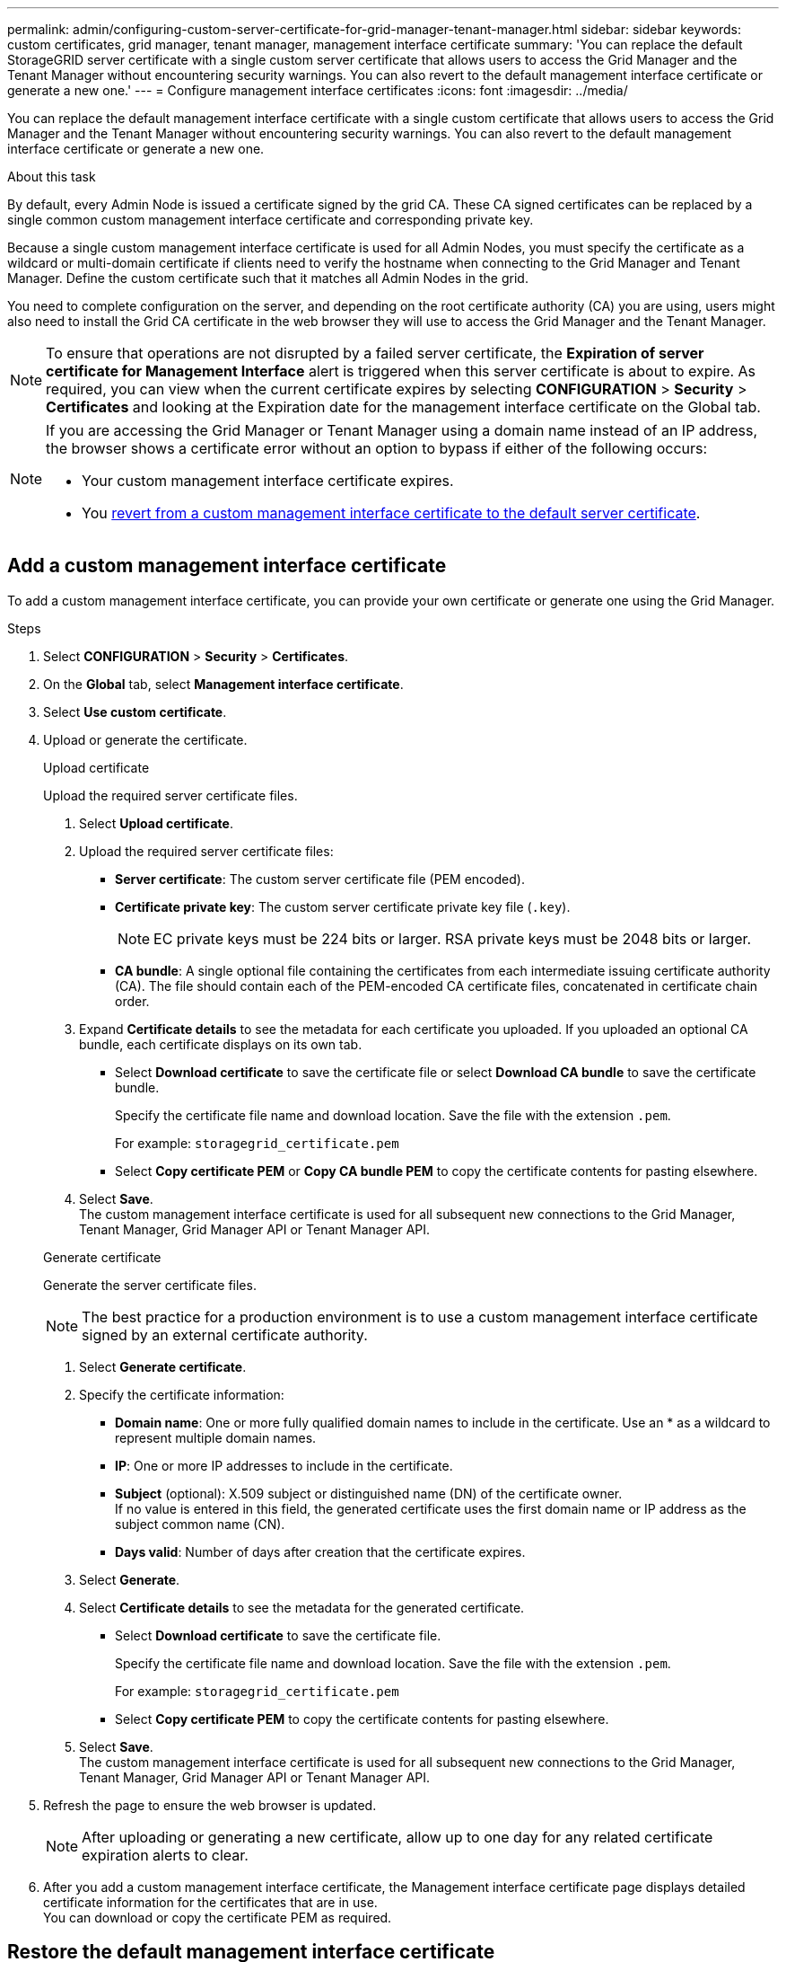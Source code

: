 ---
permalink: admin/configuring-custom-server-certificate-for-grid-manager-tenant-manager.html
sidebar: sidebar
keywords: custom certificates, grid manager, tenant manager, management interface certificate
summary: 'You can replace the default StorageGRID server certificate with a single custom server certificate that allows users to access the Grid Manager and the Tenant Manager without encountering security warnings. You can also revert to the default management interface certificate or generate a new one.'
---
= Configure management interface certificates
:icons: font
:imagesdir: ../media/

[.lead]
You can replace the default management interface certificate with a single custom certificate that allows users to access the Grid Manager and the Tenant Manager without encountering security warnings. You can also revert to the default management interface certificate or generate a new one.

.About this task
By default, every Admin Node is issued a certificate signed by the grid CA. These CA signed certificates can be replaced by a single common custom management interface certificate and corresponding private key.

Because a single custom management interface certificate is used for all Admin Nodes, you must specify the certificate as a wildcard or multi-domain certificate if clients need to verify the hostname when connecting to the Grid Manager and Tenant Manager. Define the custom certificate such that it matches all Admin Nodes in the grid.

You need to complete configuration on the server, and depending on the root certificate authority (CA) you are using, users might also need to install the Grid CA certificate in the web browser they will use to access the Grid Manager and the Tenant Manager.

NOTE: To ensure that operations are not disrupted by a failed server certificate, the *Expiration of server certificate for Management Interface* alert is triggered when this server certificate is about to expire. As required, you can view when the current certificate expires by selecting *CONFIGURATION* > *Security* > *Certificates* and looking at the Expiration date for the management interface certificate on the Global tab.

[NOTE]
====
If you are accessing the Grid Manager or Tenant Manager using a domain name instead of an IP address, the browser shows a certificate error without an option to bypass if either of the following occurs:

* Your custom management interface certificate expires.
* You <<Restore the default management interface certificate,revert from a custom management interface certificate to the default server certificate>>.
====

== Add a custom management interface certificate

To add a custom management interface certificate, you can provide your own certificate or generate one using the Grid Manager.

.Steps

. Select *CONFIGURATION* > *Security* > *Certificates*.
. On the *Global* tab, select *Management interface certificate*.
. Select *Use custom certificate*.

. Upload or generate the certificate.
+
[role="tabbed-block"]
====

.Upload certificate
--
Upload the required server certificate files.

. Select *Upload certificate*.
. Upload the required server certificate files:
 ** *Server certificate*: The custom server certificate file (PEM encoded).
 ** *Certificate private key*: The custom server certificate private key file (`.key`).
+
NOTE: EC private keys must be 224 bits or larger. RSA private keys must be 2048 bits or larger.

 ** *CA bundle*: A single optional file containing the certificates from each intermediate issuing certificate authority (CA). The file should contain each of the PEM-encoded CA certificate files, concatenated in certificate chain order.

. Expand *Certificate details* to see the metadata for each certificate you uploaded. If you uploaded an optional CA bundle, each certificate displays on its own tab.
+
* Select *Download certificate* to save the certificate file or select *Download CA bundle* to save the certificate bundle.
+
Specify the certificate file name and download location. Save the file with the extension `.pem`.
+
For example: `storagegrid_certificate.pem`
* Select *Copy certificate PEM* or *Copy CA bundle PEM* to copy the certificate contents for pasting elsewhere.

. Select *Save*. +
The custom management interface certificate is used for all subsequent new connections to the Grid Manager, Tenant Manager, Grid Manager API or Tenant Manager API.

--

.Generate certificate
--

Generate the server certificate files. 

NOTE: The best practice for a production environment is to use a custom management interface certificate signed by an external certificate authority.

. Select *Generate certificate*.
. Specify the certificate information:
 ** *Domain name*: One or more fully qualified domain names to include in the certificate. Use an * as a wildcard to represent multiple domain names.
 ** *IP*: One or more IP addresses to include in the certificate.
 ** *Subject* (optional): X.509 subject or distinguished name (DN) of the certificate owner. + 
 If no value is entered in this field, the generated certificate uses the first domain name or IP address as the subject common name (CN).
 ** *Days valid*: Number of days after creation that the certificate expires.

. Select *Generate*.

. Select  *Certificate details* to see the metadata for the generated certificate.

* Select *Download certificate* to save the certificate file.
+
Specify the certificate file name and download location. Save the file with the extension `.pem`.
+
For example: `storagegrid_certificate.pem`
* Select *Copy certificate PEM* to copy the certificate contents for pasting elsewhere.

. Select *Save*. +
The custom management interface certificate is used for all subsequent new connections to the Grid Manager, Tenant Manager, Grid Manager API or Tenant Manager API.

--

====

. Refresh the page to ensure the web browser is updated.
+
NOTE: After uploading or generating a new certificate, allow up to one day for any related certificate expiration alerts to clear.

. After you add a custom management interface certificate, the Management interface certificate page displays detailed certificate information for the certificates that are in use. +
You can download or copy the certificate PEM as required.

== Restore the default management interface certificate

You can revert to using the default management interface certificate for Grid Manager and Tenant Manager connections.

.Steps
. Select *CONFIGURATION* > *Security* > *Certificates*.
. On the *Global* tab, select *Management interface certificate*.
. Select *Use default certificate*.
+
When you restore the default management interface certificate, the custom server certificate files you configured are deleted and cannot be recovered from the system. The default management interface certificate is used for all subsequent new client connections.

. Refresh the page to ensure the web browser is updated.
  
== Use a script to generate a new self-signed management interface certificate

If strict hostname validation is required, you can use a script to generate the management interface certificate.

.What you'll need

* You have specific access permissions.
* You have the `Passwords.txt` file.

.About this task

The best practice for a production environment is to use a certificate signed by an external certificate authority.

.Steps

. Obtain the fully qualified domain name (FQDN) of each Admin Node.
. Log in to the primary Admin Node:
 .. Enter the following command: `ssh admin@primary_Admin_Node_IP`
 .. Enter the password listed in the `Passwords.txt` file.
 .. Enter the following command to switch to root: `su -`
 .. Enter the password listed in the `Passwords.txt` file.
+
When you are logged in as root, the prompt changes from `$` to `#`.


. Configure StorageGRID with a new self-signed certificate.
+
`$ sudo make-certificate --domains _wildcard-admin-node-fqdn_ --type management`

 ** For `--domains`, use wildcards to represent the fully qualified domain names of all Admin Nodes. For example, `*.ui.storagegrid.example.com` uses the * wildcard to represent `admin1.ui.storagegrid.example.com` and `admin2.ui.storagegrid.example.com`.
 ** Set `--type` to `management` to configure the management interface certificate, which is used by Grid Manager and Tenant Manager.
 ** By default, generated certificates are valid for one year (365 days) and must be recreated before they expire. You can use the `--days` argument to override the default validity period.
+
NOTE: A certificate's validity period begins when `make-certificate` is run. You must ensure the management client is synchronized to the same time source as StorageGRID; otherwise, the client might reject the certificate.


 $ sudo make-certificate --domains *.ui.storagegrid.example.com --type management --days 720
+
The resulting output contains the public certificate needed by your management API client.
. Select and copy the certificate.
+
Include the BEGIN and the END tags in your selection.

. Log out of the command shell. `$ exit`
. Confirm the certificate was configured:
 .. Access the Grid Manager.
 .. Select *CONFIGURATION* > *Security* > *Certificates*
 .. On the *Global* tab, select *Management interface certificate*.
. Configure your management client to use the public certificate you copied. Include the BEGIN and END tags.

== Download or copy the management interface certificate

You can save or copy the management interface certificate contents for use elsewhere.

.Steps

. Select *CONFIGURATION* > *Security* > *Certificates*.
. On the *Global* tab, select *Management interface certificate*.
. Select the *Server* or *CA bundle* tab and then download or copy the certificate.
+
[role="tabbed-block"]
====

.Download certificate file or CA bundle
--

Download the certificate or CA bundle `.pem` file. If you are using an optional CA bundle, each certificate in the bundle displays on its own sub-tab.

. Select *Download certificate* or *Download CA bundle*.
+
If you are downloading a CA bundle, all the certificates in the CA bundle secondary tabs download as a single file.
. Specify the certificate file name and download location. Save the file with the extension `.pem`.
+
For example: `storagegrid_certificate.pem`

--

.Copy certificate or CA bundle PEM
--

Copy the certificate text to paste elsewhere. If you are using an optional CA bundle, each certificate in the bundle displays on its own sub-tab.

. Select *Copy certificate PEM* or *Copy CA bundle PEM*.
+
If you are copying a CA bundle, all the certificates in the CA bundle secondary tabs copy together.
. Paste the copied certificate into a text editor.
. Save the text file with the extension `.pem`.
+
For example: `storagegrid_certificate.pem`
--

====
